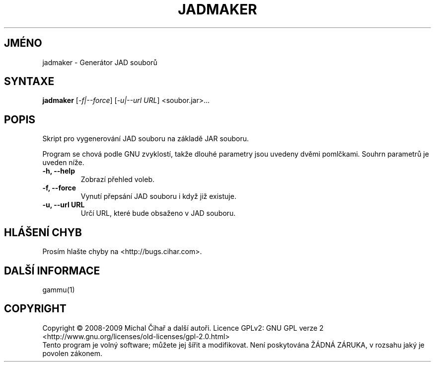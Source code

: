 .\"*******************************************************************
.\"
.\" This file was generated with po4a. Translate the source file.
.\"
.\"*******************************************************************
.TH JADMAKER 1 "Leden 2008" "Generátor JAD souborů" "Dokumentace Gammu"
.SH JMÉNO
jadmaker \- Generátor JAD souborů
.SH SYNTAXE
\fBjadmaker\fP [\fI\-f|\-\-force\fP] [\fI\-u|\-\-url URL\fP] <soubor.jar>...
.SH POPIS
Skript pro vygenerování JAD souboru na základě JAR souboru.

Program se chová podle GNU zvyklostí, takže dlouhé parametry jsou uvedeny
dvěmi pomlčkami. Souhrn parametrů je uveden níže.
.TP 
\fB\-h, \-\-help\fP
Zobrazí přehled voleb.
.TP 
\fB\-f, \-\-force\fP
Vynutí přepsání JAD souboru i když již existuje.
.TP 
\fB\-u, \-\-url URL\fP
Určí URL, které bude obsaženo v JAD souboru.

.SH "HLÁŠENÍ CHYB"
Prosím hlašte chyby na <http://bugs.cihar.com>.

.SH "DALŠÍ INFORMACE"
gammu(1)

.SH COPYRIGHT
Copyright \(co 2008\-2009 Michal Čihař a další autoři.  Licence GPLv2: GNU
GPL verze 2 <http://www.gnu.org/licenses/old\-licenses/gpl\-2.0.html>
.br
Tento program je volný software; můžete jej šířit a modifikovat.  Není
poskytována ŽÁDNÁ ZÁRUKA, v rozsahu jaký je povolen zákonem.
